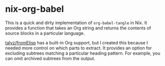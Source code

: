 * nix-org-babel
This is a quick and dirty implementation of =org-babel-tangle= in Nix.
It provides a function that takes an Org string and returns the contents of source blocks in a particular language.

[[https://github.com/talyz/fromElisp][talyz/fromElisp]] has a built-in Org support, but I created this because I needed more control on which parts to extract. It provides an option for excluding subtrees matching a particular heading pattern. For example, you can omit archived subtrees from the output.
